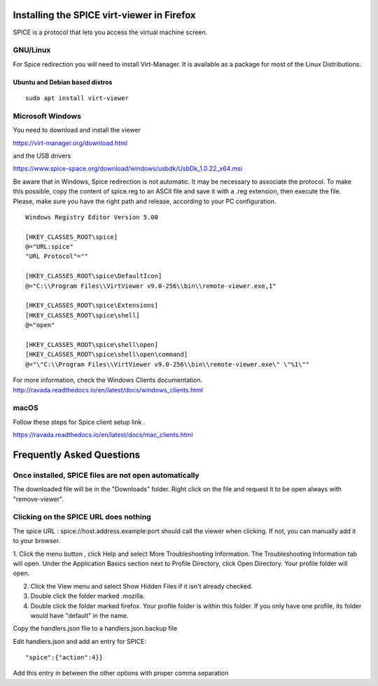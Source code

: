 Installing the SPICE virt-viewer in Firefox
===========================================

SPICE is a protocol that lets you access the virtual machine screen.

GNU/Linux
---------

For Spice redirection you will need to install Virt-Manager. It is available
as a package for most of the Linux Distributions.

Ubuntu and Debian based distros
~~~~~~~~~~~~~~~~~~~~~~~~~~~~~~~

::

  sudo apt install virt-viewer


Microsoft Windows
-----------------

You need to download and install the viewer

https://virt-manager.org/download.html

and the USB drivers

https://www.spice-space.org/download/windows/usbdk/UsbDk_1.0.22_x64.msi

Be aware that in Windows, Spice redirection is not automatic. It may be
necessary to associate the protocol.
To make this possible, copy the content of spice.reg to an ASCII file
and save it with a .reg extension, then execute the file.
Please, make sure you have the right path and release, according to your PC configuration.

::

  Windows Registry Editor Version 5.00
  
  [HKEY_CLASSES_ROOT\spice]
  @="URL:spice"
  "URL Protocol"=""
  
  [HKEY_CLASSES_ROOT\spice\DefaultIcon]
  @="C:\\Program Files\\VirtViewer v9.0-256\\bin\\remote-viewer.exe,1"
  
  [HKEY_CLASSES_ROOT\spice\Extensions]
  [HKEY_CLASSES_ROOT\spice\shell]
  @="open"
  
  [HKEY_CLASSES_ROOT\spice\shell\open]
  [HKEY_CLASSES_ROOT\spice\shell\open\command]
  @="\"C:\\Program Files\\VirtViewer v9.0-256\\bin\\remote-viewer.exe\" \"%1\""


For more information, check the Windows Clients documentation.
http://ravada.readthedocs.io/en/latest/docs/windows_clients.html


macOS
-----

Follow these steps for Spice client setup link .

https://ravada.readthedocs.io/en/latest/docs/mac_clients.html

Frequently Asked Questions
==========================

Once installed, SPICE files are not open automatically
------------------------------------------------------

The downloaded file will be in the "Downloads" folder. Right click
on the file and request it to be open always with "remove-viewer".

Clicking on the SPICE URL does nothing
--------------------------------------

The spice URL :  spice://host.address.example:port should call
the viewer when clicking. If not, you can manually add it to your
browser.

1. Click the menu button , click Help and select More Troubleshooting Information.
The Troubleshooting Information tab will open.
Under the Application Basics section next to Profile Directory, click Open
Directory. Your profile folder will open.

2. Click the View menu and select Show Hidden Files if it isn't already checked.

3. Double click the folder marked .mozilla.

4. Double click the folder marked firefox. Your profile folder is within this folder. If you only have one profile, its folder would have "default" in the name.

Copy the handlers.json file to a handlers.json.backup file

Edit handlers.json and add an entry for SPICE:

::

  "spice":{"action":4}}

Add this entry in between the other options with proper comma separation

